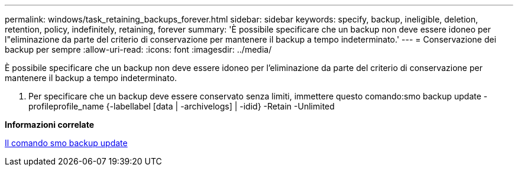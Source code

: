 ---
permalink: windows/task_retaining_backups_forever.html 
sidebar: sidebar 
keywords: specify, backup, ineligible, deletion, retention, policy, indefinitely, retaining, forever 
summary: 'È possibile specificare che un backup non deve essere idoneo per l"eliminazione da parte del criterio di conservazione per mantenere il backup a tempo indeterminato.' 
---
= Conservazione dei backup per sempre
:allow-uri-read: 
:icons: font
:imagesdir: ../media/


[role="lead"]
È possibile specificare che un backup non deve essere idoneo per l'eliminazione da parte del criterio di conservazione per mantenere il backup a tempo indeterminato.

. Per specificare che un backup deve essere conservato senza limiti, immettere questo comando:smo backup update -profileprofile_name {-labellabel [data | -archivelogs] | -idid} -Retain -Unlimited


*Informazioni correlate*

xref:reference_the_smosmsapbackup_update_command.adoc[Il comando smo backup update]
